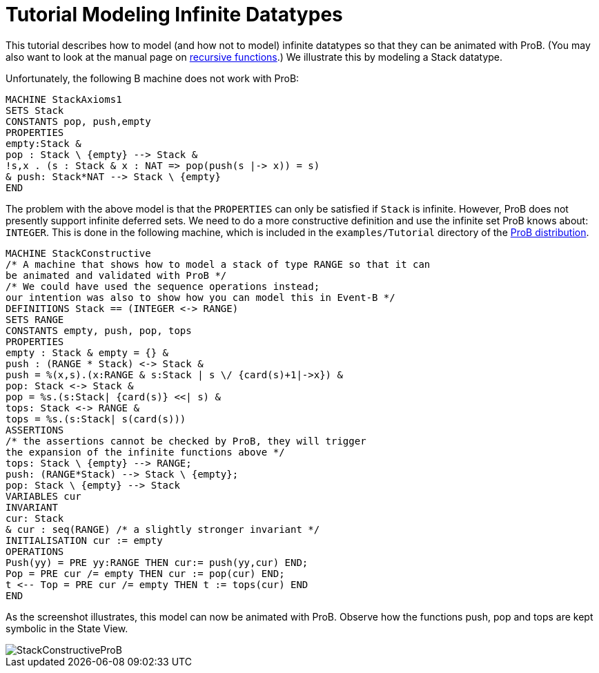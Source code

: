 :wikifix: 2
ifndef::imagesdir[:imagesdir: ../../asciidoc/images/]
[[tutorial-modeling-infinite-datatypes]]
= Tutorial Modeling Infinite Datatypes

This tutorial describes how to model (and how not to model)
infinite datatypes so that they can be animated with ProB. (You may also
want to look at the manual page on
<<recursively-defined-functions,recursive functions>>.) We illustrate
this by modeling a Stack datatype.

Unfortunately, the following B machine does not work with ProB:

----
MACHINE StackAxioms1
SETS Stack
CONSTANTS pop, push,empty
PROPERTIES
empty:Stack &
pop : Stack \ {empty} --> Stack &
!s,x . (s : Stack & x : NAT => pop(push(s |-> x)) = s)
& push: Stack*NAT --> Stack \ {empty}
END
----

The problem with the above model is that the `PROPERTIES` can only be
satisfied if `Stack` is infinite. However, ProB does not presently
support infinite deferred sets. We need to do a more constructive
definition and use the infinite set ProB knows about: `INTEGER`. This is
done in the following machine, which is included in the
`examples/Tutorial` directory of the
http://www.stups.uni-duesseldorf.de/ProB/index.php5/Download[ProB
distribution].

----
MACHINE StackConstructive
/* A machine that shows how to model a stack of type RANGE so that it can
be animated and validated with ProB */
/* We could have used the sequence operations instead;
our intention was also to show how you can model this in Event-B */
DEFINITIONS Stack == (INTEGER <-> RANGE)
SETS RANGE
CONSTANTS empty, push, pop, tops
PROPERTIES
empty : Stack & empty = {} &
push : (RANGE * Stack) <-> Stack &
push = %(x,s).(x:RANGE & s:Stack | s \/ {card(s)+1|->x}) &
pop: Stack <-> Stack &
pop = %s.(s:Stack| {card(s)} <<| s) &
tops: Stack <-> RANGE &
tops = %s.(s:Stack| s(card(s)))
ASSERTIONS
/* the assertions cannot be checked by ProB, they will trigger
the expansion of the infinite functions above */
tops: Stack \ {empty} --> RANGE;
push: (RANGE*Stack) --> Stack \ {empty};
pop: Stack \ {empty} --> Stack
VARIABLES cur
INVARIANT
cur: Stack
& cur : seq(RANGE) /* a slightly stronger invariant */
INITIALISATION cur := empty
OPERATIONS
Push(yy) = PRE yy:RANGE THEN cur:= push(yy,cur) END;
Pop = PRE cur /= empty THEN cur := pop(cur) END;
t <-- Top = PRE cur /= empty THEN t := tops(cur) END
END
----

As the screenshot illustrates, this model can now be animated with ProB.
Observe how the functions push, pop and tops are kept symbolic in the
State View.

image::StackConstructiveProB.png[]
